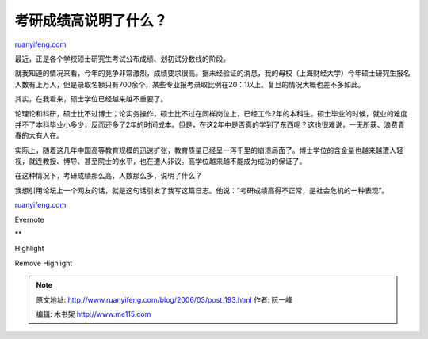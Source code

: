 .. _200603_post_193:

考研成绩高说明了什么？
=========================================

`ruanyifeng.com <http://www.ruanyifeng.com/blog/2006/03/post_193.html>`__

最近，正是各个学校硕士研究生考试公布成绩、划初试分数线的阶段。

就我知道的情况来看，今年的竞争非常激烈，成绩要求很高。据未经验证的消息，我的母校（上海财经大学）今年硕士研究生报名人数有上万人，但是录取名额只有700余个，某些专业报考录取比例在20：1以上。复旦的情况大概也差不多如此。

其实，在我看来，硕士学位已经越来越不重要了。

论理论和科研，硕士比不过博士；论实务操作，硕士比不过在同样岗位上，已经工作2年的本科生。硕士毕业的时候，就业的难度并不了本科毕业小多少，反而还多了2年的时间成本。但是，在这2年中是否真的学到了东西呢？这也很难说，一无所获、浪费青春的大有人在。

实际上，随着这几年中国高等教育规模的迅速扩张，教育质量已经呈一泻千里的崩溃局面了。博士学位的含金量也越来越遭人轻视，就连教授、博导、甚至院士的水平，也在遭人非议。高学位越来越不能成为成功的保证了。

在这种情况下，考研成绩那么高，人数那么多，说明了什么？

我想引用论坛上一个网友的话，就是这句话引发了我写这篇日志。他说：”考研成绩高得不正常，是社会危机的一种表现”。

`ruanyifeng.com <http://www.ruanyifeng.com/blog/2006/03/post_193.html>`__

Evernote

**

Highlight

Remove Highlight

.. note::
    原文地址: http://www.ruanyifeng.com/blog/2006/03/post_193.html 
    作者: 阮一峰 

    编辑: 木书架 http://www.me115.com